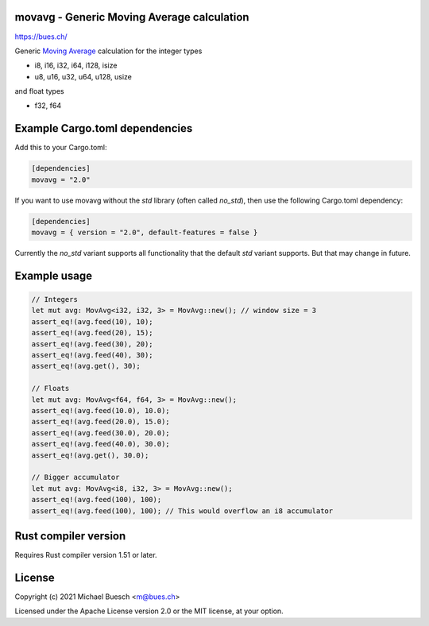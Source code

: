 movavg - Generic Moving Average calculation
===========================================

`https://bues.ch/ <https://bues.ch/>`_

Generic `Moving Average <https://en.wikipedia.org/wiki/Moving_average>`_ calculation for the integer types

* i8, i16, i32, i64, i128, isize
* u8, u16, u32, u64, u128, usize

and float types

* f32, f64


Example Cargo.toml dependencies
===============================

Add this to your Cargo.toml:

.. code:: toml

	[dependencies]
	movavg = "2.0"

If you want to use movavg without the `std` library (often called `no_std`), then use the following Cargo.toml dependency:

.. code:: toml

	[dependencies]
	movavg = { version = "2.0", default-features = false }

Currently the `no_std` variant supports all functionality that the default `std` variant supports. But that may change in future.

Example usage
=============

.. code:: rust

	// Integers
	let mut avg: MovAvg<i32, i32, 3> = MovAvg::new(); // window size = 3
	assert_eq!(avg.feed(10), 10);
	assert_eq!(avg.feed(20), 15);
	assert_eq!(avg.feed(30), 20);
	assert_eq!(avg.feed(40), 30);
	assert_eq!(avg.get(), 30);

	// Floats
	let mut avg: MovAvg<f64, f64, 3> = MovAvg::new();
	assert_eq!(avg.feed(10.0), 10.0);
	assert_eq!(avg.feed(20.0), 15.0);
	assert_eq!(avg.feed(30.0), 20.0);
	assert_eq!(avg.feed(40.0), 30.0);
	assert_eq!(avg.get(), 30.0);

	// Bigger accumulator
	let mut avg: MovAvg<i8, i32, 3> = MovAvg::new();
	assert_eq!(avg.feed(100), 100);
	assert_eq!(avg.feed(100), 100); // This would overflow an i8 accumulator


Rust compiler version
=====================

Requires Rust compiler version 1.51 or later.


License
=======

Copyright (c) 2021 Michael Buesch <m@bues.ch>

Licensed under the Apache License version 2.0 or the MIT license, at your option.
